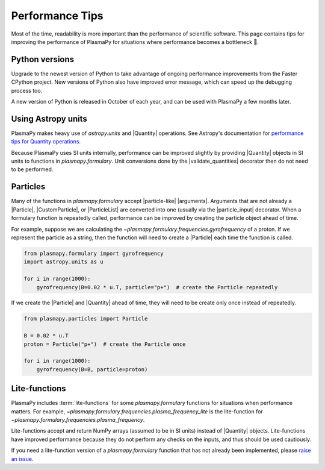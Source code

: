 .. _performance-tips:

****************
Performance Tips
****************

Most of the time, readability is more important than the performance of
scientific software. This page contains tips for improving the
performance of PlasmaPy for situations where performance becomes a
bottleneck 🐢.

Python versions
===============

Upgrade to the newest version of Python to take advantage of ongoing
performance improvements from the Faster CPython project. New versions
of Python also have improved error message, which can speed up the
debugging process too.

A new version of Python is released in October of each year, and can be
used with PlasmaPy a few months later.

Using Astropy units
===================

PlasmaPy makes heavy use of `astropy.units` and |Quantity| operations.
See Astropy's documentation for `performance tips for Quantity
operations`_.

Because PlasmaPy uses SI units internally, performance can be improved
slightly by providing |Quantity| objects in SI units to functions in
`plasmapy.formulary`. Unit conversions done by the |validate_quantities|
decorator then do not need to be performed.

Particles
=========

Many of the functions in `plasmapy.formulary` accept |particle-like|
|arguments|. Arguments that are not already a |Particle|,
|CustomParticle|, or |ParticleList| are converted into one (usually via
the |particle_input| decorator. When a formulary function is repeatedly
called, performance can be improved by creating the particle object
ahead of time.

For example, suppose we are calculating the
`~plasmapy.formulary.frequencies.gyrofrequency` of a proton. If we
represent the particle as a string, then the function will need to
create a |Particle| each time the function is called.

.. code-block:: python

   from plasmapy.formulary import gyrofrequency
   import astropy.units as u

   for i in range(1000):
       gyrofrequency(B=0.02 * u.T, particle="p+")  # create the Particle repeatedly

If we create the |Particle| and |Quantity| ahead of time, they will need
to be create only once instead of repeatedly.

.. code-block:: python

   from plasmapy.particles import Particle

   B = 0.02 * u.T
   proton = Particle("p+")  # create the Particle once

   for i in range(1000):
       gyrofrequency(B=B, particle=proton)

Lite-functions
==============

PlasmaPy includes :term:`lite-functions` for some `plasmapy.formulary`
functions for situations when performance matters. For example,
`~plasmapy.formulary.frequencies.plasma_frequency_lite` is the
lite-function for `~plasmapy.formulary.frequencies.plasma_frequency`.

Lite-functions accept and return NumPy arrays (assumed to be in SI
units) instead of |Quantity| objects. Lite-functions have improved
performance because they do not perform any checks on the inputs, and
thus should be used cautiously.

If you need a lite-function version of a `plasmapy.formulary` function
that has not already been implemented, please `raise an issue`_.

.. _performance tips for Quantity operations: https://docs.astropy.org/en/stable/units/index.html#astropy-units-performance
.. _raise an issue: https://github.com/PlasmaPy/PlasmaPy/issues/new
